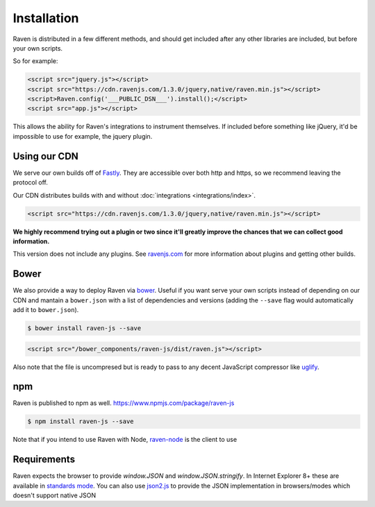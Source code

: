 Installation
============

Raven is distributed in a few different methods, and should get included
after any other libraries are included, but before your own scripts.

So for example:

.. sourcecode:: html

    <script src="jquery.js"></script>
    <script src="https://cdn.ravenjs.com/1.3.0/jquery,native/raven.min.js"></script>
    <script>Raven.config('___PUBLIC_DSN___').install();</script>
    <script src="app.js"></script>

This allows the ability for Raven's integrations to instrument themselves. If
included before something like jQuery, it'd be impossible to use for
example, the jquery plugin.

Using our CDN
~~~~~~~~~~~~~

We serve our own builds off of `Fastly <http://www.fastly.com/>`_. They
are accessible over both http and https, so we recommend leaving the
protocol off.

Our CDN distributes builds with and without :doc:`integrations <integrations/index>`.

.. sourcecode:: html

    <script src="https://cdn.ravenjs.com/1.3.0/jquery,native/raven.min.js"></script>

**We highly recommend trying out a plugin or two since it'll greatly
improve the chances that we can collect good information.**

This version does not include any plugins. See `ravenjs.com
<http://ravenjs.com/>`_ for more information about plugins and getting
other builds.

Bower
~~~~~

We also provide a way to deploy Raven via `bower
<http://bower.io/>`_. Useful if you want serve your own scripts instead of
depending on our CDN and mantain a ``bower.json`` with a list of
dependencies and versions (adding the ``--save`` flag would automatically
add it to ``bower.json``).

.. code-block:: sh

    $ bower install raven-js --save

.. code-block:: html

    <script src="/bower_components/raven-js/dist/raven.js"></script>

Also note that the file is uncompresed but is ready to pass to any decent
JavaScript compressor like `uglify
<https://github.com/mishoo/UglifyJS2>`_.

npm
~~~

Raven is published to npm as well. https://www.npmjs.com/package/raven-js

.. code-block:: sh

    $ npm install raven-js --save

Note that if you intend to use Raven with Node, `raven-node <https://github.com/getsentry/raven-node>`_ is the client to use

Requirements
~~~~~~~~~~~~

Raven expects the browser to provide `window.JSON` and
`window.JSON.stringify`. In Internet Explorer 8+ these are available in
`standards mode
<http://msdn.microsoft.com/en-us/library/cc288325(VS.85).aspx>`_.  You can
also use `json2.js <https://github.com/douglascrockford/JSON-js>`_ to
provide the JSON implementation in browsers/modes which doesn't support
native JSON
